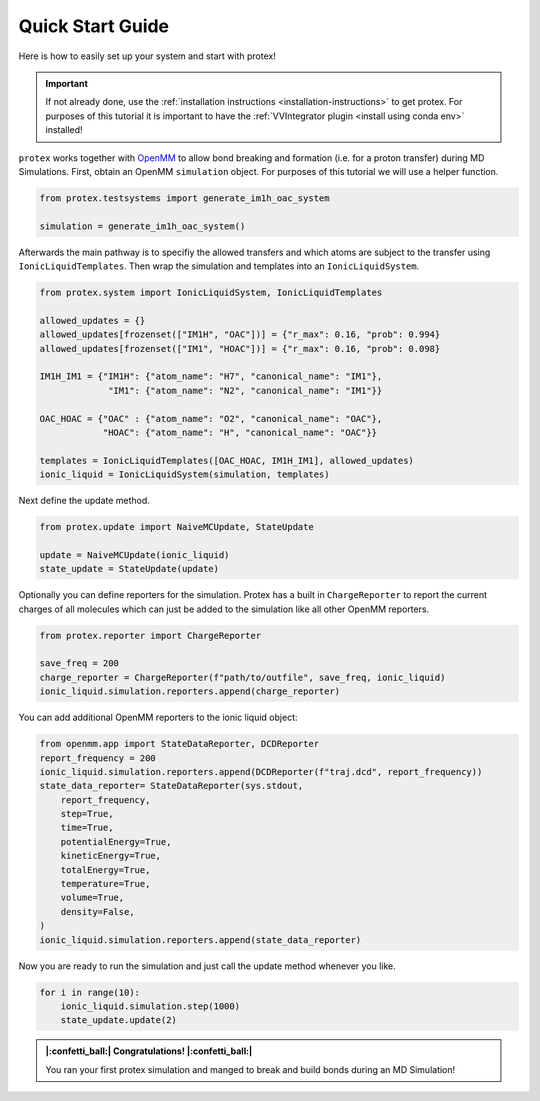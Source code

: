 .. _Quick-Start-Guide:

Quick Start Guide
=================

Here is how to easily set up your system and start with protex!

.. important::  
    If not already done, use the :ref:`installation instructions <installation-instructions>` to get protex.
    For purposes of this tutorial it is important to have the :ref:`VVIntegrator plugin <install using conda env>` installed!

``protex`` works together with `OpenMM <https://openmm.org>`_ to allow bond breaking and formation (i.e. for a proton transfer) during MD Simulations.
First, obtain an OpenMM ``simulation`` object. For purposes of this tutorial we will use a helper function.

.. code-block:: python

    from protex.testsystems import generate_im1h_oac_system

    simulation = generate_im1h_oac_system()
    
Afterwards the main pathway is to specifiy the allowed transfers and which atoms are subject to the transfer using ``IonicLiquidTemplates``. 
Then wrap the simulation and templates into an ``IonicLiquidSystem``.

.. code-block:: python

    from protex.system import IonicLiquidSystem, IonicLiquidTemplates

    allowed_updates = {}
    allowed_updates[frozenset(["IM1H", "OAC"])] = {"r_max": 0.16, "prob": 0.994}
    allowed_updates[frozenset(["IM1", "HOAC"])] = {"r_max": 0.16, "prob": 0.098}

    IM1H_IM1 = {"IM1H": {"atom_name": "H7", "canonical_name": "IM1"},
                 "IM1": {"atom_name": "N2", "canonical_name": "IM1"}}

    OAC_HOAC = {"OAC" : {"atom_name": "O2", "canonical_name": "OAC"},
                "HOAC": {"atom_name": "H", "canonical_name": "OAC"}}

    templates = IonicLiquidTemplates([OAC_HOAC, IM1H_IM1], allowed_updates)
    ionic_liquid = IonicLiquidSystem(simulation, templates)


Next define the update method. 

.. code-block:: python

    from protex.update import NaiveMCUpdate, StateUpdate

    update = NaiveMCUpdate(ionic_liquid)
    state_update = StateUpdate(update)

Optionally you can define reporters for the simulation. Protex has a built in ``ChargeReporter`` to report the current charges of all molecules which can just be added to the simulation like all other OpenMM reporters.

.. code-block:: python

    from protex.reporter import ChargeReporter

    save_freq = 200
    charge_reporter = ChargeReporter(f"path/to/outfile", save_freq, ionic_liquid)
    ionic_liquid.simulation.reporters.append(charge_reporter)

You can add additional OpenMM reporters to the ionic liquid object:

.. code-block:: python

    from openmm.app import StateDataReporter, DCDReporter
    report_frequency = 200
    ionic_liquid.simulation.reporters.append(DCDReporter(f"traj.dcd", report_frequency))
    state_data_reporter= StateDataReporter(sys.stdout,
        report_frequency,
        step=True,
        time=True,
        potentialEnergy=True,
        kineticEnergy=True,
        totalEnergy=True,
        temperature=True,
        volume=True,
        density=False,
    )
    ionic_liquid.simulation.reporters.append(state_data_reporter)

Now you are ready to run the simulation and just call the update method whenever you like.

.. code-block:: python

    for i in range(10):
        ionic_liquid.simulation.step(1000)
        state_update.update(2)

.. admonition:: |:confetti_ball:| Congratulations! |:confetti_ball:|
   :class: successstyle

   You ran your first protex simulation and manged to break and build bonds during an MD Simulation!